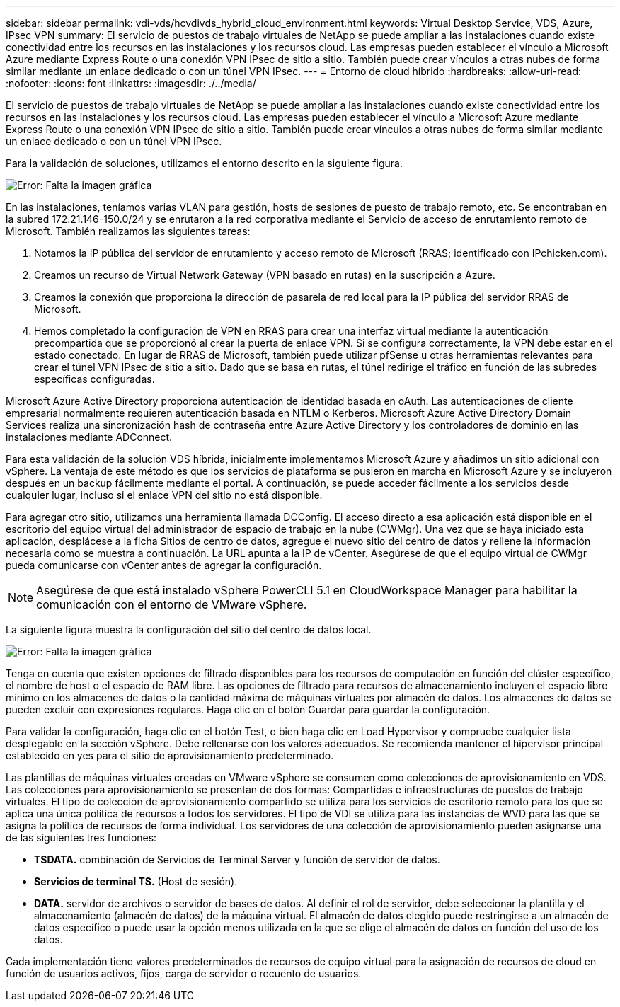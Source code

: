 ---
sidebar: sidebar 
permalink: vdi-vds/hcvdivds_hybrid_cloud_environment.html 
keywords: Virtual Desktop Service, VDS, Azure, IPsec VPN 
summary: El servicio de puestos de trabajo virtuales de NetApp se puede ampliar a las instalaciones cuando existe conectividad entre los recursos en las instalaciones y los recursos cloud. Las empresas pueden establecer el vínculo a Microsoft Azure mediante Express Route o una conexión VPN IPsec de sitio a sitio. También puede crear vínculos a otras nubes de forma similar mediante un enlace dedicado o con un túnel VPN IPsec. 
---
= Entorno de cloud híbrido
:hardbreaks:
:allow-uri-read: 
:nofooter: 
:icons: font
:linkattrs: 
:imagesdir: ./../media/


[role="lead"]
El servicio de puestos de trabajo virtuales de NetApp se puede ampliar a las instalaciones cuando existe conectividad entre los recursos en las instalaciones y los recursos cloud. Las empresas pueden establecer el vínculo a Microsoft Azure mediante Express Route o una conexión VPN IPsec de sitio a sitio. También puede crear vínculos a otras nubes de forma similar mediante un enlace dedicado o con un túnel VPN IPsec.

Para la validación de soluciones, utilizamos el entorno descrito en la siguiente figura.

image:hcvdivds_image8.png["Error: Falta la imagen gráfica"]

En las instalaciones, teníamos varias VLAN para gestión, hosts de sesiones de puesto de trabajo remoto, etc. Se encontraban en la subred 172.21.146-150.0/24 y se enrutaron a la red corporativa mediante el Servicio de acceso de enrutamiento remoto de Microsoft. También realizamos las siguientes tareas:

. Notamos la IP pública del servidor de enrutamiento y acceso remoto de Microsoft (RRAS; identificado con IPchicken.com).
. Creamos un recurso de Virtual Network Gateway (VPN basado en rutas) en la suscripción a Azure.
. Creamos la conexión que proporciona la dirección de pasarela de red local para la IP pública del servidor RRAS de Microsoft.
. Hemos completado la configuración de VPN en RRAS para crear una interfaz virtual mediante la autenticación precompartida que se proporcionó al crear la puerta de enlace VPN. Si se configura correctamente, la VPN debe estar en el estado conectado. En lugar de RRAS de Microsoft, también puede utilizar pfSense u otras herramientas relevantes para crear el túnel VPN IPsec de sitio a sitio. Dado que se basa en rutas, el túnel redirige el tráfico en función de las subredes específicas configuradas.


Microsoft Azure Active Directory proporciona autenticación de identidad basada en oAuth. Las autenticaciones de cliente empresarial normalmente requieren autenticación basada en NTLM o Kerberos. Microsoft Azure Active Directory Domain Services realiza una sincronización hash de contraseña entre Azure Active Directory y los controladores de dominio en las instalaciones mediante ADConnect.

Para esta validación de la solución VDS híbrida, inicialmente implementamos Microsoft Azure y añadimos un sitio adicional con vSphere. La ventaja de este método es que los servicios de plataforma se pusieron en marcha en Microsoft Azure y se incluyeron después en un backup fácilmente mediante el portal. A continuación, se puede acceder fácilmente a los servicios desde cualquier lugar, incluso si el enlace VPN del sitio no está disponible.

Para agregar otro sitio, utilizamos una herramienta llamada DCConfig. El acceso directo a esa aplicación está disponible en el escritorio del equipo virtual del administrador de espacio de trabajo en la nube (CWMgr). Una vez que se haya iniciado esta aplicación, desplácese a la ficha Sitios de centro de datos, agregue el nuevo sitio del centro de datos y rellene la información necesaria como se muestra a continuación. La URL apunta a la IP de vCenter. Asegúrese de que el equipo virtual de CWMgr pueda comunicarse con vCenter antes de agregar la configuración.


NOTE: Asegúrese de que está instalado vSphere PowerCLI 5.1 en CloudWorkspace Manager para habilitar la comunicación con el entorno de VMware vSphere.

La siguiente figura muestra la configuración del sitio del centro de datos local.

image:hcvdivds_image9.png["Error: Falta la imagen gráfica"]

Tenga en cuenta que existen opciones de filtrado disponibles para los recursos de computación en función del clúster específico, el nombre de host o el espacio de RAM libre. Las opciones de filtrado para recursos de almacenamiento incluyen el espacio libre mínimo en los almacenes de datos o la cantidad máxima de máquinas virtuales por almacén de datos. Los almacenes de datos se pueden excluir con expresiones regulares. Haga clic en el botón Guardar para guardar la configuración.

Para validar la configuración, haga clic en el botón Test, o bien haga clic en Load Hypervisor y compruebe cualquier lista desplegable en la sección vSphere. Debe rellenarse con los valores adecuados. Se recomienda mantener el hipervisor principal establecido en yes para el sitio de aprovisionamiento predeterminado.

Las plantillas de máquinas virtuales creadas en VMware vSphere se consumen como colecciones de aprovisionamiento en VDS. Las colecciones para aprovisionamiento se presentan de dos formas: Compartidas e infraestructuras de puestos de trabajo virtuales. El tipo de colección de aprovisionamiento compartido se utiliza para los servicios de escritorio remoto para los que se aplica una única política de recursos a todos los servidores. El tipo de VDI se utiliza para las instancias de WVD para las que se asigna la política de recursos de forma individual. Los servidores de una colección de aprovisionamiento pueden asignarse una de las siguientes tres funciones:

* *TSDATA.* combinación de Servicios de Terminal Server y función de servidor de datos.
* *Servicios de terminal TS.* (Host de sesión).
* *DATA.* servidor de archivos o servidor de bases de datos. Al definir el rol de servidor, debe seleccionar la plantilla y el almacenamiento (almacén de datos) de la máquina virtual. El almacén de datos elegido puede restringirse a un almacén de datos específico o puede usar la opción menos utilizada en la que se elige el almacén de datos en función del uso de los datos.


Cada implementación tiene valores predeterminados de recursos de equipo virtual para la asignación de recursos de cloud en función de usuarios activos, fijos, carga de servidor o recuento de usuarios.
